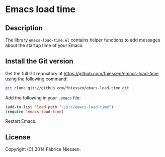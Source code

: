 # #+TITLE:     Emacs load time
#+AUTHOR:    Fabrice Niessen
#+EMAIL:     (concat "fniessen" at-sign "pirilampo.org")
#+Time-stamp: <2014-01-22 Wed 22:30>
#+DESCRIPTION:
#+KEYWORDS:
#+LANGUAGE:  en
#+OPTIONS:   H:4 num:t toc:2

* Emacs load time

** Description

The library ~emacs-load-time.el~ contains helper functions to add messages about
the startup time of your Emacs.

** Install the Git version

Get the full Git repository at https://github.com/fniessen/emacs-load-time
using the following command:

#+begin_src sh
git clone git://github.com/fniessen/emacs-load-time.git
#+end_src

Add the following in your =.emacs= file:

#+begin_src emacs-lisp
(add-to-list 'load-path "~/src/emacs-load-time")
(require 'emacs-load-time)
#+end_src

Restart Emacs.

** License

Copyright (C) 2014 Fabrice Niessen.
